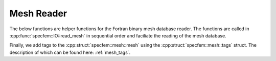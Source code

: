 .. _mesh_reader:

Mesh Reader
===========


The below functions are helper functions for the Fortran binary mesh database
reader. The functions are called in :cpp:func:`specfem::IO::read_mesh`
in sequential order and faciliate the reading of the mesh database.

.. doxygenfunction:: specfem::IO::mesh::fortran::read_mesh_database_header

.. doxygenfunction:: specfem::IO::mesh::fortran::read_coorg_elements

.. doxygenfunction:: specfem::IO::mesh::fortran::read_properties

.. doxygenfunction:: specfem::IO::mesh::fortran::read_mesh_database_attenuation

.. doxygenfunction:: specfem::IO::mesh::fortran::read_material_properties

.. doxygenfunction:: specfem::IO::mesh::fortran::read_boundaries

.. doxygenfunction:: specfem::IO::mesh::fortran::read_coupled_interfaces

.. doxygenfunction:: specfem::IO::mesh::fortran::read_tangential_elements

.. doxygenfunction:: specfem::IO::mesh::fortran::read_axial_elements

Finally, we add tags to the :cpp:struct:`specfem::mesh::mesh` using the
:cpp:struct:`specfem::mesh::tags` struct. The description of which can be found
here: :ref:`mesh_tags`.
